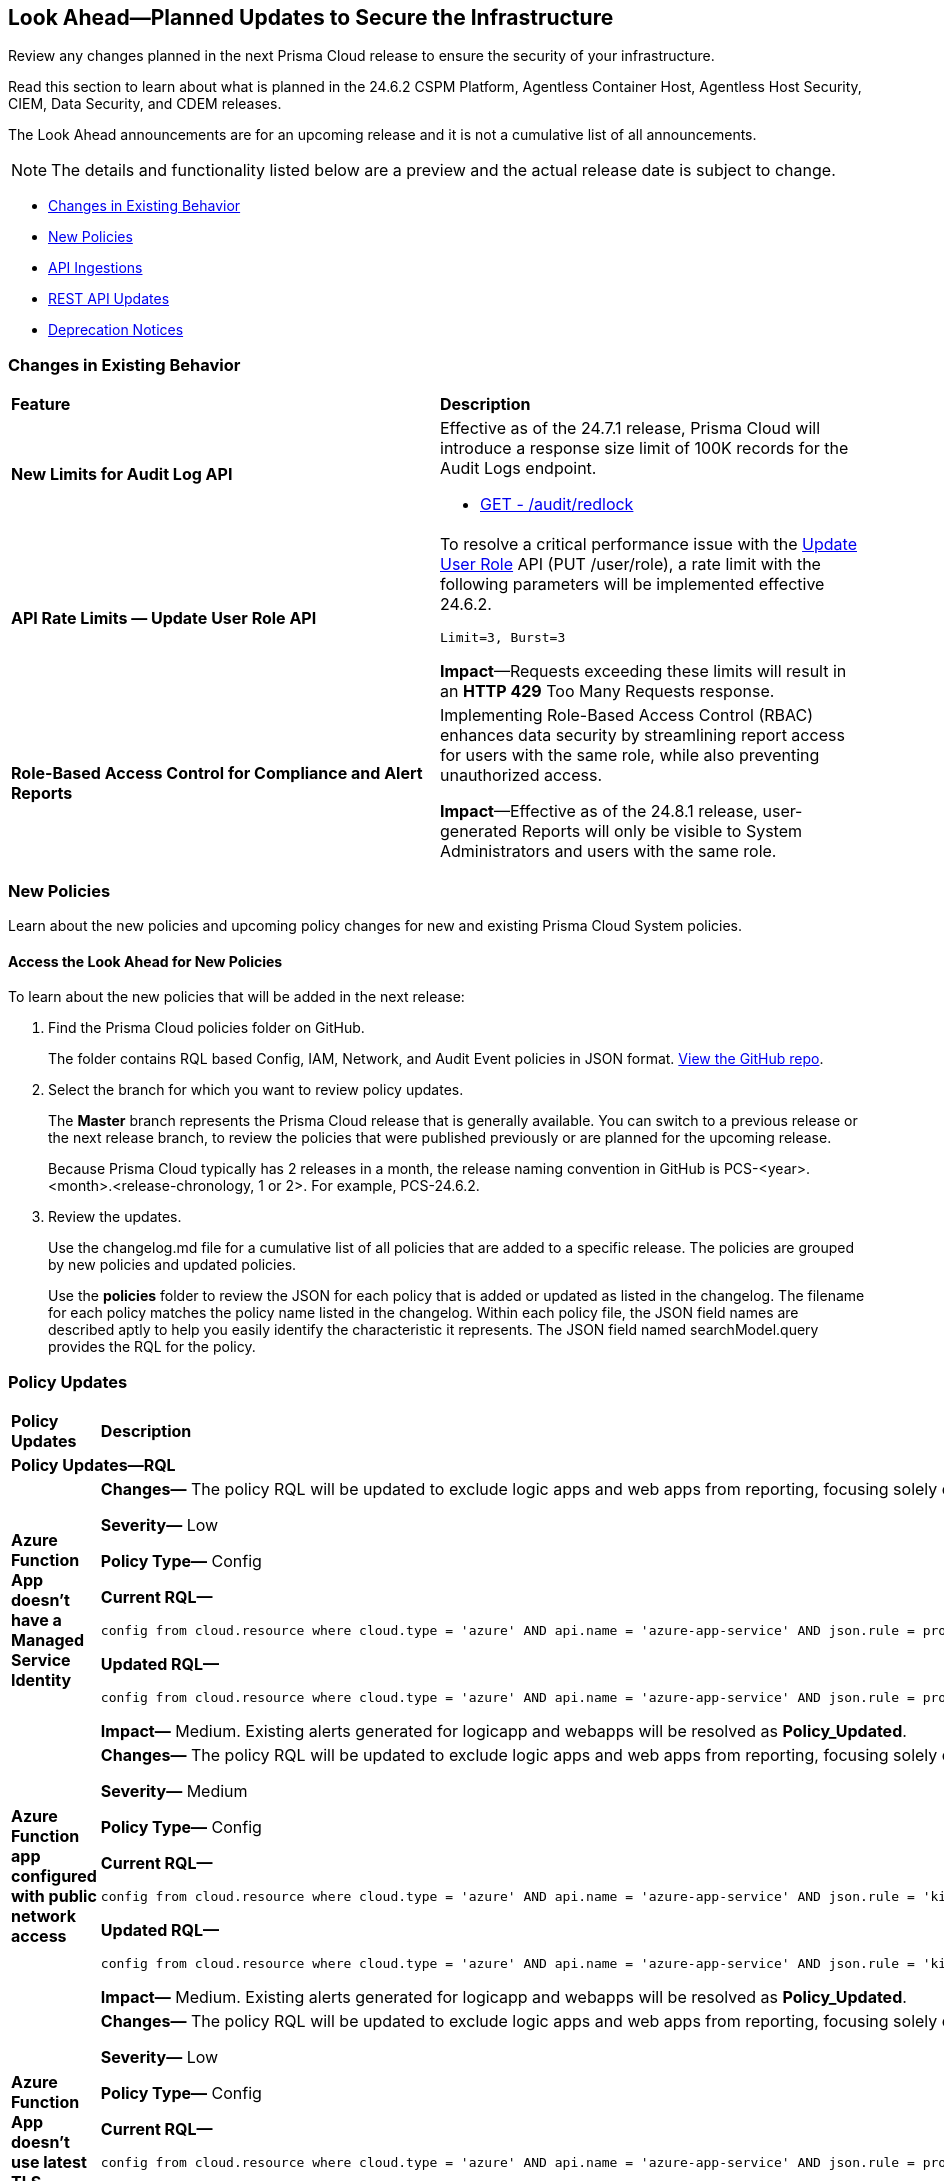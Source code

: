 [#ida01a4ab4-6a2c-429d-95be-86d8ac88a7b4]
== Look Ahead—Planned Updates to Secure the Infrastructure

Review any changes planned in the next Prisma Cloud release to ensure the security of your infrastructure.

Read this section to learn about what is planned in the 24.6.2 CSPM Platform, Agentless Container Host, Agentless Host Security, CIEM, Data Security, and CDEM releases. 

The Look Ahead announcements are for an upcoming release and it is not a cumulative list of all announcements.

[NOTE]
====
The details and functionality listed below are a preview and the actual release date is subject to change.
====

* <<changes-in-existing-behavior>>
* <<new-policies>>
//* <<policy-updates>>
* <<api-ingestions>>
//* <<new-compliance-benchmarks-and-updates>>
* <<rest-api-updates>>
* <<deprecation-notices>>

[#changes-in-existing-behavior]
=== Changes in Existing Behavior

[cols="50%a,50%a"]
|===
|*Feature*
|*Description*

// |*Tag-based Resource Lists*
//RLP-140177

// |Starting with the X release, the following limits will be enforced for Tag-based Resource Lists:

//* Tag-based Resource Lists will be limited to 10 key-value pairs
//* Up to 5 Tag-based Resource Lists may be associated with a Role

//*Impact*: These changes will affect Tag-based Resource Lists and Roles after the X release. Existing configurations will not be affected.
// Commenting out per feedback from AO 5/24 - check for 6.2 inclusion

|*New Limits for Audit Log API*
//RLP-142211

|Effective as of the 24.7.1 release, Prisma Cloud will introduce a response size limit of 100K records for the Audit Logs endpoint.

* https://pan.dev/prisma-cloud/api/cspm/rl-audit-logs/[GET - /audit/redlock]


|*API Rate Limits — Update User Role API*
//RLP-141323

|To resolve a critical performance issue with the https://pan.dev/prisma-cloud/api/cspm/update-user-role/[Update User Role] API (PUT /user/role), a rate limit with the following parameters will be implemented effective 24.6.2.

`Limit=3, Burst=3` 

*Impact*—Requests exceeding these limits will result in an *HTTP 429* Too Many Requests response.

|*Role-Based Access Control for Compliance and Alert Reports*
//RLP-140182

|Implementing Role-Based Access Control (RBAC) enhances data security by streamlining report access for users with the same role, while also preventing unauthorized access.

*Impact*—Effective as of the 24.8.1 release, user-generated Reports will only be visible to System Administrators and users with the same role.

|===

[#new-policies]
=== New Policies

Learn about the new policies and upcoming policy changes for new and existing Prisma Cloud System policies.

==== Access the Look Ahead for New Policies

To learn about the new policies that will be added in the next release:


. Find the Prisma Cloud policies folder on GitHub.
+
The folder contains RQL based Config, IAM, Network, and Audit Event policies in JSON format. https://github.com/PaloAltoNetworks/prisma-cloud-policies[View the GitHub repo].

. Select the branch for which you want to review policy updates.
+
The *Master* branch represents the Prisma Cloud release that is generally available. You can switch to a previous release or the next release branch, to review the policies that were published previously or are planned for the upcoming release.
+
Because Prisma Cloud typically has 2 releases in a month, the release naming convention in GitHub is PCS-<year>.<month>.<release-chronology, 1 or 2>. For example, PCS-24.6.2.

. Review the updates.
+
Use the changelog.md file for a cumulative list of all policies that are added to a specific release. The policies are grouped by new policies and updated policies.
+
Use the *policies* folder to review the JSON for each policy that is added or updated as listed in the changelog. The filename for each policy matches the policy name listed in the changelog. Within each policy file, the JSON field names are described aptly to help you easily identify the characteristic it represents. The JSON field named searchModel.query provides the RQL for the policy.


//=== New Policies

//Commenting out but retaining for next release.

//[cols="50%a,50%a"]
//|===
//|*Policies*
//|*Description*

//|*Azure Application Gateway WAF policy is not enabled in prevention mode*
//RLP-141038

//|This policy identifies the Azure Application Gateway WAF policies that are not enabled in prevention mode.

//Azure Application Gateway WAF policies support Prevention and Detection modes. Detection mode monitors and logs all threat alerts to a log file. Detection mode is useful for testing purposes and configures WAF initially but it does not provide protection. It logs the traffic, but it doesn't take any actions such as allow or deny. Where as, in Prevention mode, WAF analyzes incoming traffic to the application gateway and blocks any requests that are determined to be malicious based on a set of rules.

//As a best security practice, it is recommended to enable Application Gateway WAF policies with Prevention mode to prevent malicious requests from reaching your application and potentially causing damage.

//*Policy Severity—* Low

//*Policy Type—* Config

//----
//config from cloud.resource where cloud.type = 'azure' AND api.name = 'azure-application-gateway-waf-policy' AND json.rule = properties.applicationGateways[*].id size greater than 0 and properties.policySettings.state equal ignore case Enabled and properties.policySettings.mode does not equal ignore case Prevention
//----

//|*Azure Storage Account storing Cognitive service diagnostic logs is publicly accessible*
//RLP-141884

//| This policy identifies Azure Storage Accounts storing Cognitive service diagnostic logs are publicly accessible. 

//Azure Storage account stores Cognitive service diagnostic logs which might contain detailed information of platform logs, resource logs, trace logs and metrics. Diagnostic log data may contain sensitive data and helps in identifying potentially malicious activity. The attacker could exploit publicly accessible storage account to get cognitive diagnostic data logs and could breach in to the system by leveraging data exposed and propagate across your system.

//As a best security practice, it is recommended to restrict storage account access to only to the services as per business requirement.

//*Policy Severity—* Medium

//*Policy Type—* Config

//----
//config from cloud.resource where api.name = 'azure-cognitive-services-account-diagnostic-settings' AND json.rule = (properties.logs[?any(enabled equal ignore case "true")] exists or properties.metrics[?any( enabled equal ignore case "true" )] exists) and properties.storageAccountId exists as X; config from cloud.resource where api.name = 'azure-storage-account-list' AND json.rule = 'totalPublicContainers > 0 and (properties.allowBlobPublicAccess is true or properties.allowBlobPublicAccess does not exist)' as Y; filter '$.X.properties.storageAccountId contains $.Y.id'; show Y;
//----

// |*Azure Key vault used for machine learning workspace secrets storage is not enabled with audit logging*
//RLP-142008

// |This policy identifies Azure Key vaults used for machine learning workspace secrets storage that are not enabled with audit logging.

//Azure Key vaults are used to store machine learning workspace secrets and other sensitive information that is needed by the workspace. Enabling key vaults with audit logging will help in monitoring how and when machine learning workspace secrets are accessed, and by whom. This audit log data enhances visibility by providing valuable insights into the trail of interactions involving confidential information.

//As a best practice,  it is recommended to enable audit event logging for key vaults used for machine learning workspace secrets storage.

//*Policy Severity—* Informational

//*Policy Type—* Config

//----
//config from cloud.resource where api.name = 'azure-machine-learning-workspace' AND json.rule = properties.keyVault exists as X; config from cloud.resource where api.name = 'azure-key-vault-list' AND json.rule =  "not (diagnosticSettings.value[*].properties.logs[*].enabled any equal true and diagnosticSettings.value[*].properties.logs[*].enabled size greater than 0)" as Y; filter '$.X.properties.keyVault contains $.Y.name'; show Y; 
//----

// |*OCI VCN subnet flow logging is disabled*
//RLP-61034

// |This policy identifies Virtual Cloud Network (VCN) subnets that have flow logs disabled. 

//Enabling VCN flow logs enables you to monitor traffic flowing within your virtual network and can be used to detect anomalous traffic. Without the flow logs turned on, it is not possible to get any visibility into network traffic. 

//It is recommended to enable a VCN flow log on each of your VCN subnets

//*Policy Severity—* Low

//*Policy Type—* Config

//----
//config from cloud.resource where api.name = 'oci-networking-subnet' as X; config from cloud.resource where api.name = 'oci-logging-logs' AND json.rule = lifecycleState equals ACTIVE and isEnabled is true and configuration.source.service contains flowlogs as Y; filter 'not ($.X.id contains $.Y.configuration.source.resource)'; show X;
//----

// |===

[#policy-updates]
=== Policy Updates

[cols="50%a,50%a"]
|===
|*Policy Updates*
|*Description*


2+|*Policy Updates—RQL*

|*Azure Function App doesn't have a Managed Service Identity*

//RLP-141890

|*Changes—* The policy RQL will be updated to exclude logic apps and web apps from reporting, focusing solely on Azure function apps within its scope.

*Severity—* Low

*Policy Type—* Config

*Current RQL—*

----
config from cloud.resource where cloud.type = 'azure' AND api.name = 'azure-app-service' AND json.rule = properties.state equal ignore case Running and kind contains functionapp and (identity.type does not exist or identity.principalId is empty) 
----

*Updated RQL—*

----
config from cloud.resource where cloud.type = 'azure' AND api.name = 'azure-app-service' AND json.rule = properties.state equal ignore case "Running" AND kind contains "functionapp" AND kind does not contain "workflowapp" AND kind does not equal "app" AND (identity.type does not exist or identity.principalId is empty)----
----

*Impact—* Medium. Existing alerts generated for logicapp and webapps will be resolved as *Policy_Updated*.

|*Azure Function app configured with public network access*

//RLP-141890

|*Changes—* The policy RQL will be updated to exclude logic apps and web apps from reporting, focusing solely on Azure function apps within its scope.

*Severity—* Medium

*Policy Type—* Config

*Current RQL—*

----
config from cloud.resource where cloud.type = 'azure' AND api.name = 'azure-app-service' AND json.rule = 'kind starts with functionapp and properties.state equal ignore case running and ((properties.publicNetworkAccess exists and properties.publicNetworkAccess equal ignore case Enabled) or (properties.publicNetworkAccess does not exist)) and config.ipSecurityRestrictions[?any((action equals Allow and ipAddress equals Any) or (action equals Allow and ipAddress equals 0.0.0.0/0))] exists'
----

*Updated RQL—*

----
config from cloud.resource where cloud.type = 'azure' AND api.name = 'azure-app-service' AND json.rule = 'kind contains functionapp and kind does not contain workflowapp and kind does not equal app and properties.state equal ignore case running and ((properties.publicNetworkAccess exists and properties.publicNetworkAccess equal ignore case Enabled) or (properties.publicNetworkAccess does not exist)) and config.ipSecurityRestrictions[?any((action equals Allow and ipAddress equals Any) or (action equals Allow and ipAddress equals 0.0.0.0/0))] exists'
----

*Impact—* Medium. Existing alerts generated for logicapp and webapps will be resolved as *Policy_Updated*.

|*Azure Function App doesn't use latest TLS version*

//RLP-141890

|*Changes—* The policy RQL will be updated to exclude logic apps and web apps from reporting, focusing solely on Azure function apps within its scope.

*Severity—* Low

*Policy Type—* Config

*Current RQL—*

----
config from cloud.resource where cloud.type = 'azure' AND api.name = 'azure-app-service' AND json.rule = properties.state equal ignore case "Running" AND kind contains "functionapp" AND config.minTlsVersion does not equal "1.2"
----

*Updated RQL—*

----
config from cloud.resource where cloud.type = 'azure' AND api.name = 'azure-app-service' AND json.rule = properties.state equal ignore case "Running" AND kind contains "functionapp" AND kind does not contain "workflowapp" AND kind does not equal "app" AND config.minTlsVersion does not equal "1.2"
----

*Impact—* Medium. Existing alerts generated for logicapp and webapps will be resolved as *Policy_Updated*.

|*Azure Function App doesn't use HTTP 2.0*

//RLP-141890

|*Changes—* The policy RQL will be updated to exclude logic apps and web apps from reporting, focusing solely on Azure function apps within its scope.

*Severity—* Informational

*Policy Type—* Config

*Current RQL—*

----
config from cloud.resource where cloud.type = 'azure' AND api.name = 'azure-app-service' AND json.rule = properties.state equal ignore case "Running" AND kind contains "functionapp" AND config.http20Enabled is false
----

*Updated RQL—*

----
config from cloud.resource where cloud.type = 'azure' AND api.name = 'azure-app-service' AND json.rule = properties.state equal ignore case "Running" AND kind contains "functionapp" AND kind does not contain "workflowapp" AND kind does not equal "app" AND config.http20Enabled is false
----

*Impact—* Medium. Existing alerts generated for logicapp and webapps will be resolved as *Policy_Updated*.

|*Azure Function App doesn't redirect HTTP to HTTPS*

//RLP-141890

|*Changes—* The policy RQL will be updated to exclude logic apps and web apps from reporting, focusing solely on Azure function apps within its scope.

*Severity—* Medium

*Policy Type—* Config

*Current RQL—*

----
config from cloud.resource where cloud.type = 'azure' AND api.name = 'azure-app-service' AND json.rule = properties.state equal ignore case "Running" AND kind contains "functionapp" AND properties.httpsOnly is false
----

*Updated RQL—*

----
config from cloud.resource where cloud.type = 'azure' AND api.name = 'azure-app-service' AND json.rule = properties.state equal ignore case "Running" AND kind contains "functionapp" AND kind does not contain "workflowapp" AND kind does not equal "app" AND properties.httpsOnly is false
----

*Impact—* Medium. Existing alerts generated for logicapp and webapps will be resolved as *Policy_Updated*.

|*Azure Function App client certificate is disabled*

//RLP-141890

|*Changes—* The policy RQL will be updated to exclude logic apps and web apps from reporting, focusing solely on Azure function apps within its scope.

*Severity—* Informational

*Policy Type—* Config

*Current RQL—*

----
config from cloud.resource where cloud.type = 'azure' AND api.name = 'azure-app-service' AND json.rule = properties.state equal ignore case Running and kind contains functionapp and properties.clientCertEnabled is false
----

*Updated RQL—*

----
config from cloud.resource where cloud.type = 'azure' AND api.name = 'azure-app-service' AND json.rule = properties.state equal ignore case "Running" AND kind contains "functionapp" AND kind does not contain "workflowapp" AND kind does not equal "app" AND properties.clientCertEnabled is false
----

*Impact—* Medium. Existing alerts generated for logicapp and webapps will be resolved as *Policy_Updated*.

|===

[#api-ingestions]
=== API Ingestions

[cols="50%a,50%a"]
|===
|*Service*
|*API Details*

|*AWS Service Catalog*
//RLP-141195

|*aws-servicecatalog-principals-for-portfolio*

Additional permissions required:

* `servicecatalog:ListPortfolios`
* `servicecatalog:ListPrincipalsForPortfolio`

The Security Audit role does not include the permissions. You must manually add the above permission to
the CFT template to enable it.

|*Amazon Comprehend*
//RLP-141193

|*aws-comprehend-pii-entities-detection-jobs*

Additional permissions required:

* `comprehend:ListPiiEntitiesDetectionJobs`
* `comprehend:ListTagsForResource`

The Security Audit role includes the permissions. 

|*Amazon Comprehend*
//RLP-141490

|*aws-comprehend-sentiment-detection-jobs*

Additional permissions required:

* `comprehend:ListSentimentDetectionJobs`
* `comprehend:ListTagsForResource`

The Security Audit role includes the permissions. 

|*Amazon Comprehend*
//RLP-141485

|*aws-comprehend-key-phrases-detection-jobs*

Additional permission required:

* `comprehend:ListKeyPhrasesDetectionJobs`
* `comprehend:ListTagsForResource`

The Security Audit role includes the permissions.

|*Azure Compute*
//RLP-141280

|*azure-compute-disk-encryption-sets*

Additional permission required:

* `Microsoft.Compute/diskEncryptionSets/read`

The Reader role includes the permission.


|*Azure Active Directory*
//RLP-141052

|*azure-active-directory-user-registration-details*

Additional permission required:

* `AuditLog.Read.All`

The Reader role includes the permission.


|*Azure Databricks*
//RLP-141045

|*azure-databricks-diagnostic-settings*

Additional permission required:

* `Microsoft.Databricks/workspaces/read
* `Microsoft.Insights/DiagnosticSettings/Read`

The Reader role includes the permissions.


|*Azure App Service*
//RLP-141007

|*azure-app-service-web-apps-functions*

Additional permission required:

* `Microsoft.Web/sites/Read`
* `Microsoft.Web/sites/Functions/Read`

The Reader role includes the permissions.


|*Azure NetApp Files*
//RLP-141005

|*aws-comprehend-key-phrases-detection-jobs*

Additional permission required:

* `Microsoft.NetApp/netAppAccounts/capacityPools/volumes/read`
* `Microsoft.NetApp/netAppAccounts/read`
* `Microsoft.NetApp/netAppAccounts/capacityPools/read`

The Reader role includes the permissions.

|*Azure App Service*
//RLP-138481

|*azure-app-service-plan*

Additional permission required:

* `Microsoft.Web/serverfarms/Read`

The Reader role includes the permission.


|*Google Vertex AI AIPlatform*
//RLP-141136

|*gcloud-vertex-ai-aiplatform-monitoring-job*

Additional permission required:

* `aiplatform.modelDeploymentMonitoringJobs.list`

The Viewer role includes the permission. 


|*Google Vertex AI AIPlatform*
//RLP-141135

|*gcloud-vertex-ai-aiplatform-persistent-resource*

Additional permission required:

* `aiplatform.persistentResources.list`

The Viewer role includes the permission. 

|*Google Vertex AI AIPlatform*
//RLP-141134

|*gcloud-vertex-ai-aiplatform-vizier-study*

Additional permission required:

* `aiplatform.studies.list`

The Viewer role includes the permission. 

|*Google Vertex AI AIPlatform*
//RLP-141133

|*gcloud-vertex-ai-aiplatform-tuning-job*

Additional permission required:

* `aiplatform.tuningJobs.list`

The Viewer role includes the permission. 

|*Google Vertex AI*
//RLP-129987

|*gcloud-vertex-ai-workbench-instance*

Additional permission required:

* `notebooks.instances.list`
* `notebooks.instances.getIamPolicy`

The Viewer role includes the permission. 

|tt:[Update] *Amazon Route53*
//RLP-141028

|*aws-route53-list-hosted-zones*

The following fields will be excluded from the resource JSON for this API:

* `resourceRecordSet[*].region`

* `resourceRecordSet[*].trafficPolicyInstanceId`

* `resourceRecordSet[*].ttl`

|tt:[Update] *AWS Trusted Advisor*
//RLP-141028

|*aws-trusted-advisor-check-result*

The `flaggedResources` field with the status `OK` will be excluded from the resource JSON for this API.


|===


[#rest-api-updates]
=== REST API Updates

[cols="37%a,63%a"]
|===
|*Change*
|*Description*

|*Update to Alerts APIs*

//RLP-128008

|The https://pan.dev/prisma-cloud/api/cspm/alert-policy-list/[POST /alert/v1/policy] and https://pan.dev/prisma-cloud/api/cspm/alert-aggregation/[POST /alert/v1/aggregate] APIs will have an additional `countDetails` parameter in the response that will include `totalAlerts` and `totalPolicies`. This parameter allows you to view the total number of alerts across the total number of policies on the *Alerts Overview* page.

|===


[#deprecation-notices]
=== Deprecation Notices

[cols="35%a,10%a,10%a,45%a"]
|===

|*Deprecated Endpoints or Parameters*
|*Deprecated Release*
|*Sunset Release*
|*Replacement Endpoints*


|tt:[*Resource Explorer API*]

//RLP-131482

* https://pan.dev/prisma-cloud/api/cspm/get-resource/[GET/resource]
* https://pan.dev/prisma-cloud/api/cspm/get-timeline-for-resource/[POST /resource/timeline]
* https://pan.dev/prisma-cloud/api/cspm/get-resource-raw/[POST /resource/raw]

|23.9.2
|24.6.2
|* https://pan.dev/prisma-cloud/api/cspm/get-asset-details-by-id/[POST /uai/v1/asset]

|tt:[*Deprecation of Compliance Standards*]

The following legacy Compliance Standards are planned for deprecation at the end of May 2024. The standards will be removed from the Prisma Cloud console at the end of July 2024.

* MITRE ATT&CK v10.0
* MITRE ATT&CK v6.3
* MITRE ATT&CK v8.2
* HITRUST CSF v9.3
* HITRUST v.9.4.2

//RLP-140241

|24.5.2
|24.7.2
|You must upgrade to the latest version of the Compliance Standards:

* MITRE ATT&CK v14.0 Cloud IaaS for Enterprise
* HITRUST CSF v.11.2.0


|tt:[*Prisma Cloud CSPM REST API for Compliance Posture*]

//RLP-120514

* https://pan.dev/prisma-cloud/api/cspm/get-compliance-posture/[get /compliance/posture]
* https://pan.dev/prisma-cloud/api/cspm/post-compliance-posture/[post /compliance/posture]
* https://pan.dev/prisma-cloud/api/cspm/get-compliance-posture-trend/[get /compliance/posture/trend]
* https://pan.dev/prisma-cloud/api/cspm/post-compliance-posture-trend/[post /compliance/posture/trend]
* https://pan.dev/prisma-cloud/api/cspm/get-compliance-posture-trend-for-standard/[get /compliance/posture/trend/{complianceId}]
* https://pan.dev/prisma-cloud/api/cspm/post-compliance-posture-trend-for-standard/[post /compliance/posture/trend/{complianceId}]
* https://pan.dev/prisma-cloud/api/cspm/get-compliance-posture-trend-for-requirement/[get /compliance/posture/trend/{complianceId}/{requirementId}]
* https://pan.dev/prisma-cloud/api/cspm/post-compliance-posture-trend-for-requirement/[post /compliance/posture/trend/{complianceId}/{requirementId}]
* https://pan.dev/prisma-cloud/api/cspm/get-compliance-posture-for-standard/[get /compliance/posture/{complianceId}]
* https://pan.dev/prisma-cloud/api/cspm/post-compliance-posture-for-standard/[post /compliance/posture/{complianceId}]
* https://pan.dev/prisma-cloud/api/cspm/get-compliance-posture-for-requirement/[get /compliance/posture/{complianceId}/{requirementId}]
* https://pan.dev/prisma-cloud/api/cspm/post-compliance-posture-for-requirement/[post /compliance/posture/{complianceId}/{requirementId}]

tt:[*Prisma Cloud CSPM REST API for Asset Explorer and Reports*]

* https://pan.dev/prisma-cloud/api/cspm/save-report/[post /report]
* https://pan.dev/prisma-cloud/api/cspm/get-resource-scan-info/[get /resource/scan_info]
* https://pan.dev/prisma-cloud/api/cspm/post-resource-scan-info/[post /resource/scan_info]

tt:[*Prisma Cloud CSPM REST API for Asset Inventory*]

* https://pan.dev/prisma-cloud/api/cspm/asset-inventory-v-2/[get /v2/inventory]
* https://pan.dev/prisma-cloud/api/cspm/post-method-for-asset-inventory-v-2/[post /v2/inventory]
* https://pan.dev/prisma-cloud/api/cspm/asset-inventory-trend-v-2/[get /v2/inventory/trend]
* https://pan.dev/prisma-cloud/api/cspm/post-method-asset-inventory-trend-v-2/[post /v2/inventory/trend]


|23.10.1

|24.9.1

|tt:[*Prisma Cloud CSPM REST API for Compliance Posture*]

* https://pan.dev/prisma-cloud/api/cspm/get-compliance-posture-v-2/[get /v2/compliance/posture]
* https://pan.dev/prisma-cloud/api/cspm/post-compliance-posture-v-2/[post /v2/compliance/posture]
* https://pan.dev/prisma-cloud/api/cspm/get-compliance-posture-trend-v-2/[get /v2/compliance/posture/trend]
* https://pan.dev/prisma-cloud/api/cspm/post-compliance-posture-trend-v-2/[post /compliance/posture/trend]
* https://pan.dev/prisma-cloud/api/cspm/get-compliance-posture-trend-for-standard-v-2/[get /v2/compliance/posture/trend/{complianceId}]
* https://pan.dev/prisma-cloud/api/cspm/post-compliance-posture-trend-for-standard-v-2/[post /v2/compliance/posture/trend/{complianceId}]
* https://pan.dev/prisma-cloud/api/cspm/get-compliance-posture-trend-for-requirement-v-2/[get /v2/compliance/posture/trend/{complianceId}/{requirementId}]
* https://pan.dev/prisma-cloud/api/cspm/post-compliance-posture-trend-for-requirement-v-2/[post /v2/compliance/posture/trend/{complianceId}/{requirementId}]
* https://pan.dev/prisma-cloud/api/cspm/get-compliance-posture-for-standard-v-2/[get /v2/compliance/posture/{complianceId}]
* https://pan.dev/prisma-cloud/api/cspm/post-compliance-posture-for-standard-v-2/[post /v2/compliance/posture/{complianceId}]
* https://pan.dev/prisma-cloud/api/cspm/get-compliance-posture-for-requirement-v-2/[get /v2/compliance/posture/{complianceId}/{requirementId}]
* https://pan.dev/prisma-cloud/api/cspm/post-compliance-posture-for-requirement-v-2/[post /v2/compliance/posture/{complianceId}/{requirementId}]

tt:[*Prisma Cloud CSPM REST API for Asset Explorer and Reports*]

* https://pan.dev/prisma-cloud/api/cspm/save-report-v-2/[post /v2/report]
* https://pan.dev/prisma-cloud/api/cspm/get-resource-scan-info-v-2/[get /v2/resource/scan_info]
* https://pan.dev/prisma-cloud/api/cspm/post-resource-scan-info-v-2/[post /v2/resource/scan_info]

tt:[*Prisma Cloud CSPM REST API for Asset Inventory*]

* https://pan.dev/prisma-cloud/api/cspm/asset-inventory-v-3/[get /v3/inventory]
* https://pan.dev/prisma-cloud/api/cspm/post-method-for-asset-inventory-v-3/[post /v3/inventory]
* https://pan.dev/prisma-cloud/api/cspm/asset-inventory-trend-v-3/[get /v3/inventory/trend]
* https://pan.dev/prisma-cloud/api/cspm/post-method-asset-inventory-trend-v-3/[post /v3/inventory/trend]

|tt:[*End of support for Google Cloud Function v1 API*]
//RLP-142340

|NA
|24.10.1
|`gcloud-cloud-function-v1` API is planned for deprecation. Due to this change, Prisma Cloud will no longer ingest metadata for `gcloud-cloud-function-v1 API`. 

In RQL, the key will not be available in the api.name attribute auto-completion. As a replacement, it is recommended to use the `gcloud-cloud-function-v2` API.

*Impact*—If you have a saved search or custom policies based on this API, you must delete those manually. The policy alerts will be resolved as Policy_Deleted.

|tt:[*Deprecation of End Timestamp in Config Search*]
//RLP-126583, suset release TBD
| - 
| - 
|The end timestamp in the date selector for Config Search will soon be deprecated after which it will be ignored for all existing RQLs. You will only need to choose a start timestamp without having to specify the end timestamp.

|tt:[*Prisma Cloud CSPM REST API for Alerts*]
//RLP-25031, RLP-25937

Some Alert API request parameters and response object properties are now deprecated.

Query parameter `risk.grade` is deprecated for the following requests:

*  `GET /alert`
*  `GET /v2/alert`
*  `GET /alert/policy` 

Request body parameter `risk.grade` is deprecated for the following requests:

*  `POST /alert`
*  `POST /v2/alert`
*  `POST /alert/policy`

Response object property `riskDetail` is deprecated for the following requests:

*  `GET /alert`
*  `POST /alert`
*  `GET /alert/policy`
*  `POST /alert/policy`
*  `GET /alert/{id}`
*  `GET /v2/alert`
*  `POST /v2/alert`

Response object property `risk.grade.options` is deprecated for the following request:

* `GET /filter/alert/suggest`

| -
| -
| NA

|tt:[*Change to Compliance Trendline and Deprecation of Compliance Filters*]
//RLP-126719, need to check if this notice can be moved to current features in 24.1.2
| - 
| - 
|To provide better performance, the *Compliance trendline* will start displaying data only from the past one year. Prisma Cloud will not retain the snapshots of data older than one year.
The Compliance-related filters (*Compliance Requirement, Compliance Standard, and Compliance Section*) will not be available on Asset Inventory (*Inventory > Assets*).

|The following endpoints are deprecated as the date filters—time object or time string in query parameters or the request body—used by these APIs will be removed in the updated API endpoints. The updated API endpoints will always return current data.


|===